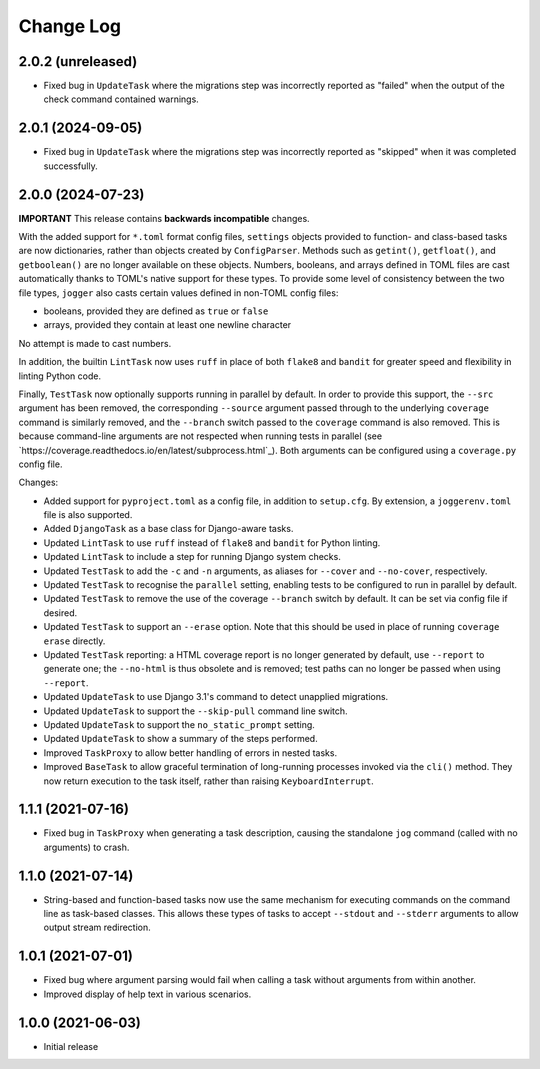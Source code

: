 Change Log
==========

2.0.2 (unreleased)
------------------

* Fixed bug in ``UpdateTask`` where the migrations step was incorrectly reported as "failed" when the output of the check command contained warnings.

2.0.1 (2024-09-05)
------------------

* Fixed bug in ``UpdateTask`` where the migrations step was incorrectly reported as "skipped" when it was completed successfully.

2.0.0 (2024-07-23)
------------------

**IMPORTANT**
This release contains **backwards incompatible** changes.

With the added support for ``*.toml`` format config files, ``settings`` objects provided to function- and class-based tasks are now dictionaries, rather than objects created by ``ConfigParser``. Methods such as ``getint()``, ``getfloat()``, and ``getboolean()`` are no longer available on these objects. Numbers, booleans, and arrays defined in TOML files are cast automatically thanks to TOML's native support for these types. To provide some level of consistency between the two file types, ``jogger`` also casts certain values defined in non-TOML config files:

* booleans, provided they are defined as ``true`` or ``false``
* arrays, provided they contain at least one newline character

No attempt is made to cast numbers.

In addition, the builtin ``LintTask`` now uses ``ruff`` in place of both ``flake8`` and ``bandit`` for greater speed and flexibility in linting Python code.

Finally, ``TestTask`` now optionally supports running in parallel by default. In order to provide this support, the ``--src`` argument has been removed, the corresponding ``--source`` argument passed through to the underlying ``coverage`` command is similarly removed, and the ``--branch`` switch passed to the ``coverage`` command is also removed. This is because command-line arguments are not respected when running tests in parallel (see `https://coverage.readthedocs.io/en/latest/subprocess.html`_). Both arguments can be configured using a ``coverage.py`` config file.

Changes:

* Added support for ``pyproject.toml`` as a config file, in addition to ``setup.cfg``. By extension, a ``joggerenv.toml`` file is also supported.
* Added ``DjangoTask`` as a base class for Django-aware tasks.
* Updated ``LintTask`` to use ``ruff`` instead of ``flake8`` and ``bandit`` for Python linting.
* Updated ``LintTask`` to include a step for running Django system checks.
* Updated ``TestTask`` to add the ``-c`` and ``-n`` arguments, as aliases for ``--cover`` and ``--no-cover``, respectively.
* Updated ``TestTask`` to recognise the ``parallel`` setting, enabling tests to be configured to run in parallel by default.
* Updated ``TestTask`` to remove the use of the coverage ``--branch`` switch by default. It can be set via config file if desired.
* Updated ``TestTask`` to support an ``--erase`` option. Note that this should be used in place of running ``coverage erase`` directly.
* Updated ``TestTask`` reporting: a HTML coverage report is no longer generated by default, use ``--report`` to generate one; the ``--no-html`` is thus obsolete and is removed; test paths can no longer be passed when using ``--report``.
* Updated ``UpdateTask`` to use Django 3.1's command to detect unapplied migrations.
* Updated ``UpdateTask`` to support the ``--skip-pull`` command line switch.
* Updated ``UpdateTask`` to support the ``no_static_prompt`` setting.
* Updated ``UpdateTask`` to show a summary of the steps performed.
* Improved ``TaskProxy`` to allow better handling of errors in nested tasks.
* Improved ``BaseTask`` to allow graceful termination of long-running processes invoked via the ``cli()`` method. They now return execution to the task itself, rather than raising ``KeyboardInterrupt``.

1.1.1 (2021-07-16)
------------------

* Fixed bug in ``TaskProxy`` when generating a task description, causing the standalone ``jog`` command (called with no arguments) to crash.

1.1.0 (2021-07-14)
------------------

* String-based and function-based tasks now use the same mechanism for executing commands on the command line as task-based classes. This allows these types of tasks to accept ``--stdout`` and ``--stderr`` arguments to allow output stream redirection.

1.0.1 (2021-07-01)
------------------

* Fixed bug where argument parsing would fail when calling a task without arguments from within another.
* Improved display of help text in various scenarios.

1.0.0 (2021-06-03)
------------------

* Initial release
